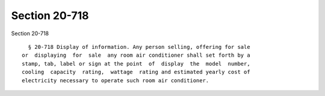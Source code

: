 Section 20-718
==============

Section 20-718 ::    
        
     
        § 20-718 Display of information. Any person selling, offering for sale
      or  displaying  for  sale  any room air conditioner shall set forth by a
      stamp, tab, label or sign at the point  of  display  the  model  number,
      cooling  capacity  rating,  wattage  rating and estimated yearly cost of
      electricity necessary to operate such room air conditioner.
    
    
    
    
    
    
    